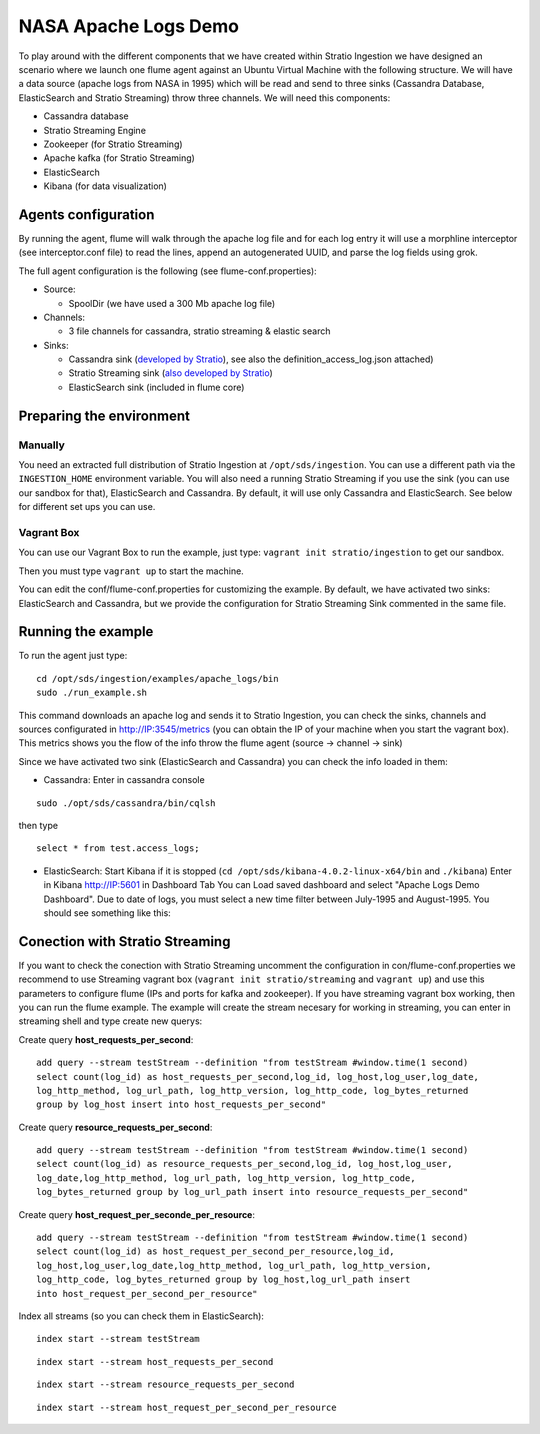 NASA Apache Logs Demo
*********************

To play around with the different components that we have created within Stratio Ingestion we have designed an scenario where we launch one flume agent against an Ubuntu Virtual Machine with the following structure.
We will have a data source (apache logs from NASA in 1995) which will be read and send to three sinks (Cassandra Database, ElasticSearch and Stratio Streaming) throw three channels. We will need this components:

* Cassandra database
* Stratio Streaming Engine
* Zookeeper (for Stratio Streaming)
* Apache kafka (for Stratio Streaming)
* ElasticSearch
* Kibana (for data visualization)


Agents configuration
====================

By running the agent, flume will walk through the apache log file and for each log entry it will use a morphline interceptor (see interceptor.conf file) to read the lines, append an autogenerated UUID, and parse the log fields using grok.

The full agent configuration is the following (see flume-conf.properties):

* Source:

  - SpoolDir (we have used a 300 Mb apache log file)

* Channels:

  - 3 file channels for cassandra, stratio streaming & elastic search

* Sinks:

  - Cassandra sink (`developed by Stratio`_), see also the definition_access_log.json attached)
  - Stratio Streaming sink (`also developed by Stratio`_)
  - ElasticSearch sink (included in flume core)

.. _developed by Stratio: https://github.com/Stratio/flume-ingestion/tree/master/stratio-sinks/stratio-cassandra-sink
.. _also developed by Stratio:  https://github.com/Stratio/flume-ingestion/tree/master/stratio-sinks/stratio-stratiostreaming-sink



Preparing the environment
=========================

Manually
--------

You need an extracted full distribution of Stratio Ingestion at ``/opt/sds/ingestion``. You can use a different path via the
``INGESTION_HOME`` environment variable. You will also need a running Stratio Streaming if you use the sink (you can use our sandbox for that), ElasticSearch and Cassandra. By default, it will use only
Cassandra and ElasticSearch. See below for different set ups you can use.


Vagrant Box
-----------

You can use our Vagrant Box to run the example, just type: ``vagrant init stratio/ingestion`` to get our sandbox.

Then you must type ``vagrant up`` to start the machine.

You can edit the conf/flume-conf.properties for customizing the example. By default, we have activated two sinks: ElasticSearch and Cassandra, but we provide the configuration for Stratio Streaming Sink commented in the same file.


Running the example
===================

To run the agent just type:
::

   cd /opt/sds/ingestion/examples/apache_logs/bin
   sudo ./run_example.sh

This command downloads an apache log and sends it to Stratio Ingestion, you can check the sinks, channels and sources configurated in http://IP:3545/metrics (you can obtain the IP of your machine when you start the vagrant box). This metrics shows you the flow of the info throw the flume agent (source -> channel -> sink)

Since we have activated two sink (ElasticSearch and Cassandra) you can check the info loaded in them:

- Cassandra: Enter in cassandra console
::

    sudo ./opt/sds/cassandra/bin/cqlsh

then type

::

    select * from test.access_logs;

- ElasticSearch: Start Kibana if it is stopped (``cd /opt/sds/kibana-4.0.2-linux-x64/bin`` and ``./kibana``) Enter in Kibana http://IP:5601 in Dashboard Tab You can Load saved dashboard and select "Apache Logs Demo Dashboard". Due to date of logs, you must select a new time filter between July-1995 and August-1995. You should see something like this:

.. image:: /images/flume-logs.jpg
 :align: center


Conection with Stratio Streaming
================================

If you want to check the conection with Stratio Streaming uncomment the configuration in con/flume-conf.properties we recommend to use Streaming vagrant box (``vagrant init stratio/streaming`` and ``vagrant up``) and use this parameters to configure flume (IPs and ports for kafka and zookeeper). If you have streaming vagrant box working, then you can run the flume example.
The example will create the stream necesary for working in streaming, you can enter in streaming shell and type create new querys:

Create query **host_requests_per_second**:

::

    add query --stream testStream --definition "from testStream #window.time(1 second)
    select count(log_id) as host_requests_per_second,log_id, log_host,log_user,log_date,
    log_http_method, log_url_path, log_http_version, log_http_code, log_bytes_returned
    group by log_host insert into host_requests_per_second"

Create query **resource_requests_per_second**:

::

    add query --stream testStream --definition "from testStream #window.time(1 second)
    select count(log_id) as resource_requests_per_second,log_id, log_host,log_user,
    log_date,log_http_method, log_url_path, log_http_version, log_http_code,
    log_bytes_returned group by log_url_path insert into resource_requests_per_second"

Create query **host_request_per_seconde_per_resource**:

::

    add query --stream testStream --definition "from testStream #window.time(1 second)
    select count(log_id) as host_request_per_second_per_resource,log_id,
    log_host,log_user,log_date,log_http_method, log_url_path, log_http_version,
    log_http_code, log_bytes_returned group by log_host,log_url_path insert
    into host_request_per_second_per_resource"

Index all streams (so you can check them in ElasticSearch):

::

    index start --stream testStream

::

    index start --stream host_requests_per_second

::

    index start --stream resource_requests_per_second

::

    index start --stream host_request_per_second_per_resource
